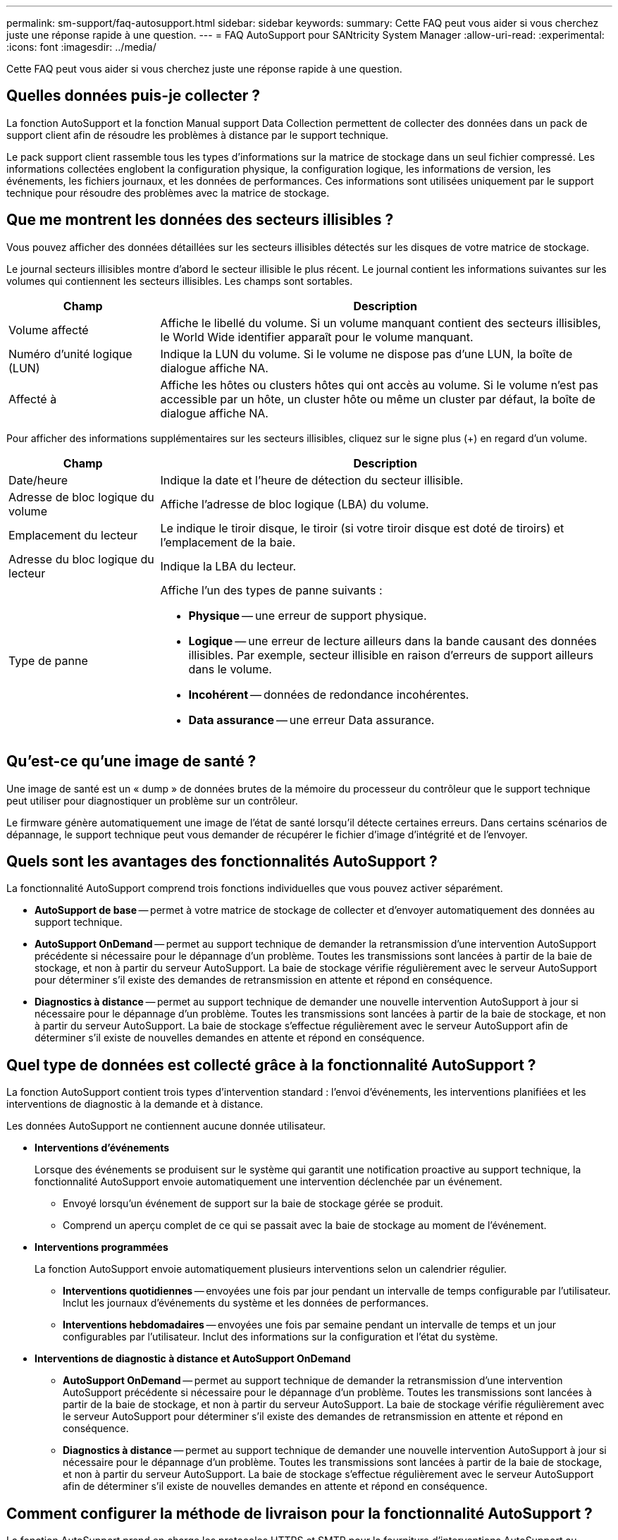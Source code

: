 ---
permalink: sm-support/faq-autosupport.html 
sidebar: sidebar 
keywords:  
summary: Cette FAQ peut vous aider si vous cherchez juste une réponse rapide à une question. 
---
= FAQ AutoSupport pour SANtricity System Manager
:allow-uri-read: 
:experimental: 
:icons: font
:imagesdir: ../media/


[role="lead"]
Cette FAQ peut vous aider si vous cherchez juste une réponse rapide à une question.



== Quelles données puis-je collecter ?

La fonction AutoSupport et la fonction Manual support Data Collection permettent de collecter des données dans un pack de support client afin de résoudre les problèmes à distance par le support technique.

Le pack support client rassemble tous les types d'informations sur la matrice de stockage dans un seul fichier compressé. Les informations collectées englobent la configuration physique, la configuration logique, les informations de version, les événements, les fichiers journaux, et les données de performances. Ces informations sont utilisées uniquement par le support technique pour résoudre des problèmes avec la matrice de stockage.



== Que me montrent les données des secteurs illisibles ?

Vous pouvez afficher des données détaillées sur les secteurs illisibles détectés sur les disques de votre matrice de stockage.

Le journal secteurs illisibles montre d'abord le secteur illisible le plus récent. Le journal contient les informations suivantes sur les volumes qui contiennent les secteurs illisibles. Les champs sont sortables.

[cols="25h,~"]
|===
| Champ | Description 


 a| 
Volume affecté
 a| 
Affiche le libellé du volume. Si un volume manquant contient des secteurs illisibles, le World Wide identifier apparaît pour le volume manquant.



 a| 
Numéro d'unité logique (LUN)
 a| 
Indique la LUN du volume. Si le volume ne dispose pas d'une LUN, la boîte de dialogue affiche NA.



 a| 
Affecté à
 a| 
Affiche les hôtes ou clusters hôtes qui ont accès au volume. Si le volume n'est pas accessible par un hôte, un cluster hôte ou même un cluster par défaut, la boîte de dialogue affiche NA.

|===
Pour afficher des informations supplémentaires sur les secteurs illisibles, cliquez sur le signe plus (+) en regard d'un volume.

[cols="25h,~"]
|===
| Champ | Description 


 a| 
Date/heure
 a| 
Indique la date et l'heure de détection du secteur illisible.



 a| 
Adresse de bloc logique du volume
 a| 
Affiche l'adresse de bloc logique (LBA) du volume.



 a| 
Emplacement du lecteur
 a| 
Le indique le tiroir disque, le tiroir (si votre tiroir disque est doté de tiroirs) et l'emplacement de la baie.



 a| 
Adresse du bloc logique du lecteur
 a| 
Indique la LBA du lecteur.



 a| 
Type de panne
 a| 
Affiche l'un des types de panne suivants :

* *Physique* -- une erreur de support physique.
* *Logique* -- une erreur de lecture ailleurs dans la bande causant des données illisibles. Par exemple, secteur illisible en raison d'erreurs de support ailleurs dans le volume.
* *Incohérent* -- données de redondance incohérentes.
* *Data assurance* -- une erreur Data assurance.


|===


== Qu'est-ce qu'une image de santé ?

Une image de santé est un « dump » de données brutes de la mémoire du processeur du contrôleur que le support technique peut utiliser pour diagnostiquer un problème sur un contrôleur.

Le firmware génère automatiquement une image de l'état de santé lorsqu'il détecte certaines erreurs. Dans certains scénarios de dépannage, le support technique peut vous demander de récupérer le fichier d'image d'intégrité et de l'envoyer.



== Quels sont les avantages des fonctionnalités AutoSupport ?

La fonctionnalité AutoSupport comprend trois fonctions individuelles que vous pouvez activer séparément.

* *AutoSupport de base* -- permet à votre matrice de stockage de collecter et d'envoyer automatiquement des données au support technique.
* *AutoSupport OnDemand* -- permet au support technique de demander la retransmission d'une intervention AutoSupport précédente si nécessaire pour le dépannage d'un problème. Toutes les transmissions sont lancées à partir de la baie de stockage, et non à partir du serveur AutoSupport. La baie de stockage vérifie régulièrement avec le serveur AutoSupport pour déterminer s'il existe des demandes de retransmission en attente et répond en conséquence.
* *Diagnostics à distance* -- permet au support technique de demander une nouvelle intervention AutoSupport à jour si nécessaire pour le dépannage d'un problème. Toutes les transmissions sont lancées à partir de la baie de stockage, et non à partir du serveur AutoSupport. La baie de stockage s'effectue régulièrement avec le serveur AutoSupport afin de déterminer s'il existe de nouvelles demandes en attente et répond en conséquence.




== Quel type de données est collecté grâce à la fonctionnalité AutoSupport ?

La fonction AutoSupport contient trois types d'intervention standard : l'envoi d'événements, les interventions planifiées et les interventions de diagnostic à la demande et à distance.

Les données AutoSupport ne contiennent aucune donnée utilisateur.

* *Interventions d'événements*
+
Lorsque des événements se produisent sur le système qui garantit une notification proactive au support technique, la fonctionnalité AutoSupport envoie automatiquement une intervention déclenchée par un événement.

+
** Envoyé lorsqu'un événement de support sur la baie de stockage gérée se produit.
** Comprend un aperçu complet de ce qui se passait avec la baie de stockage au moment de l'événement.


* *Interventions programmées*
+
La fonction AutoSupport envoie automatiquement plusieurs interventions selon un calendrier régulier.

+
** *Interventions quotidiennes* -- envoyées une fois par jour pendant un intervalle de temps configurable par l'utilisateur. Inclut les journaux d'événements du système et les données de performances.
** *Interventions hebdomadaires* -- envoyées une fois par semaine pendant un intervalle de temps et un jour configurables par l'utilisateur. Inclut des informations sur la configuration et l'état du système.


* *Interventions de diagnostic à distance et AutoSupport OnDemand*
+
** *AutoSupport OnDemand* -- permet au support technique de demander la retransmission d'une intervention AutoSupport précédente si nécessaire pour le dépannage d'un problème. Toutes les transmissions sont lancées à partir de la baie de stockage, et non à partir du serveur AutoSupport. La baie de stockage vérifie régulièrement avec le serveur AutoSupport pour déterminer s'il existe des demandes de retransmission en attente et répond en conséquence.
** *Diagnostics à distance* -- permet au support technique de demander une nouvelle intervention AutoSupport à jour si nécessaire pour le dépannage d'un problème. Toutes les transmissions sont lancées à partir de la baie de stockage, et non à partir du serveur AutoSupport. La baie de stockage s'effectue régulièrement avec le serveur AutoSupport afin de déterminer s'il existe de nouvelles demandes en attente et répond en conséquence.






== Comment configurer la méthode de livraison pour la fonctionnalité AutoSupport ?

La fonction AutoSupport prend en charge les protocoles HTTPS et SMTP pour la fourniture d'interventions AutoSupport au support technique.

.Avant de commencer
* La fonctionnalité AutoSupport doit être activée. Vous pouvez vérifier si elle est activée ou non sur la page AutoSupport.
* Un serveur DNS doit être installé et configuré sur votre réseau. L'adresse du serveur DNS doit être configurée dans System Manager (cette tâche est disponible à partir de la page Hardware).


.Description de la tâche
Étudiez les différents protocoles :

* *HTTPS* -- vous permet de vous connecter directement au serveur d'assistance technique de destination via HTTPS. Si vous souhaitez activer AutoSupport OnDemand ou diagnostic à distance, la méthode de livraison AutoSupport doit être définie sur HTTPS.
* *Email* -- vous permet d'utiliser un serveur de messagerie comme méthode de livraison pour envoyer des interventions AutoSupport.


[NOTE]
====
*Différences entre les méthodes HTTPS et Email*. La méthode de livraison par courrier électronique, qui utilise SMTP, présente des différences importantes par rapport à la méthode de livraison HTTPS. Tout d'abord, la taille des interventions pour la méthode E-mail est limitée à 5 Mo, ce qui signifie que certaines collections de données ASUP ne seront pas envoyées. Deuxièmement, la fonction AutoSupport OnDemand est disponible uniquement sur la méthode de distribution HTTPS.

====
.Étapes
. Sélectionnez l'onglet [Centre de support > AutoSupport].
. Sélectionnez *configurer la méthode de livraison AutoSupport*.
+
Une boîte de dialogue s'affiche, qui répertorie les méthodes de livraison d'expédition.

. Sélectionnez la méthode de livraison souhaitée, puis sélectionnez les paramètres pour cette méthode de livraison. Effectuez l'une des opérations suivantes :
+
** Si vous avez sélectionné HTTPS, sélectionnez l'un des paramètres de livraison suivants :
+
*** *Directement* -- ce paramètre de distribution est la sélection par défaut. Cette option vous permet de vous connecter directement au système de support technique de destination à l'aide du protocole HTTPS.
*** *Via serveur proxy* -- la sélection de cette option vous permet de spécifier les détails du serveur proxy HTTP requis pour établir la connexion avec le système de support technique de destination. Vous devez spécifier l'adresse hôte et le numéro de port. Toutefois, vous devez uniquement saisir les détails d'authentification de l'hôte (nom d'utilisateur et mot de passe) si nécessaire.
*** *Via le script de configuration automatique du proxy (PAC)* -- spécifiez l'emplacement d'un fichier de script PAC (Proxy Auto-Configuration). Un fichier PAC permet au système de choisir automatiquement le serveur proxy approprié pour établir une connexion avec le système d'assistance technique de destination.


** Si vous avez sélectionné E-mail, saisissez les informations suivantes :
+
*** L'adresse du serveur de messagerie en tant que nom de domaine complet, adresse IPv4 ou adresse IPv6.
*** Adresse e-mail affichée dans le champ de du courrier électronique d'intervention AutoSupport.
*** *Facultatif; si vous voulez effectuer un test de configuration.* adresse e-mail où une confirmation est envoyée lorsque le système AutoSupport reçoit l'intervention de test.
*** Si vous souhaitez crypter les messages, sélectionnez *SMTPS* ou *STARTTLS* pour le type de cryptage, puis sélectionnez le numéro de port pour les messages cryptés. Sinon, sélectionnez *aucun*.
*** Si nécessaire, entrez un nom d'utilisateur et un mot de passe pour l'authentification avec l'expéditeur sortant et le serveur de messagerie.




. Cliquez sur *Tester la configuration* pour tester la connexion au serveur de support technique à l'aide des paramètres de livraison spécifiés. Si vous avez activé la fonctionnalité AutoSupport On-Demand, le système teste également la connexion pour la livraison de l'intervention AutoSupport OnDemand.
+
Si le test de configuration échoue, vérifiez vos paramètres de configuration et relancez le test. Si le test continue à échouer, contactez le support technique.

. Cliquez sur *Enregistrer*.




== Qu'est-ce que les données de configuration ?

Lorsque vous sélectionnez collecter les données de configuration, le système enregistre l'état actuel de la base de données de configuration RAID.

La base de données de configuration RAID inclut toutes les données des groupes de volumes et des pools de disques du contrôleur. La fonction de collecte de données de configuration enregistre les mêmes informations que la commande CLI pour `save storageArray dbmDatabase`.



== Que dois-je savoir avant de mettre à niveau le logiciel SANtricity OS ?

Avant de mettre à niveau le logiciel et le micrologiciel de votre contrôleur, tenez compte de ces éléments.

* Vous avez lu le document et le `readme.txt` et vous avez déterminé que vous souhaitez effectuer la mise à niveau.
* Vous savez si vous souhaitez mettre à niveau le firmware du module d'E/S.
+
Normalement, vous devez mettre à niveau tous les composants en même temps. Toutefois, vous pouvez décider de ne pas mettre à niveau le firmware du module d'E/S si vous ne souhaitez pas le mettre à niveau dans le cadre de la mise à niveau du logiciel du contrôleur SANtricity OS ou si le support technique vous a demandé de rétrograder le micrologiciel de votre module d'E/S (vous ne pouvez que le rétrograder en utilisant l'interface de ligne de commande).

* Vous savez si vous voulez mettre à niveau le fichier NVSRAM du contrôleur.
+
Normalement, vous devez mettre à niveau tous les composants en même temps. Toutefois, vous pouvez décider de ne pas mettre à niveau le fichier NVSRAM du contrôleur si votre fichier a été corrigé ou est une version personnalisée et que vous ne souhaitez pas le remplacer.

* Vous savez si vous souhaitez activer maintenant ou ultérieurement.
+
Voici quelques raisons d'activer ultérieurement :

+
** *Temps de jour* -- l'activation du logiciel et du micrologiciel peut prendre un certain temps, vous pouvez donc attendre que les charges d'E/S soient plus légères. Les contrôleurs basculent pendant l'activation, pour que les performances soient inférieures à la normale jusqu'à la fin de la mise à niveau.
** *Type de paquet* -- vous pouvez tester le nouveau logiciel et le nouveau micrologiciel sur une matrice de stockage avant de mettre à niveau les fichiers sur d'autres matrices de stockage.




Ces composants font partie de la mise à niveau logicielle du contrôleur SANtricity OS :

* *Logiciel de gestion* -- System Manager est le logiciel qui gère la matrice de stockage.
* *Micrologiciel de contrôleur* -- le micrologiciel de contrôleur gère les E/S entre les hôtes et les volumes.
* *NVSRAM de contrôleur* -- NVSRAM de contrôleur est un fichier de contrôleur qui spécifie les paramètres par défaut des contrôleurs.
* *Micrologiciel IOM* -- le firmware du module d'E/S (IOM) gère la connexion entre un contrôleur et un tiroir de disque. Il surveille également l'état des composants.
* *Supervisor Software* -- le logiciel Supervisor est la machine virtuelle sur un contrôleur dans lequel le logiciel s'exécute.


Dans le cadre du processus de mise à niveau, le pilote multivoie/relais et/ou le pilote HBA de l'hôte peuvent également être mis à niveau afin que l'hôte puisse interagir correctement avec les contrôleurs.

[NOTE]
====
Pour déterminer si c'est le cas, reportez-vous à la https://mysupport.netapp.com/matrix["Matrice d'interopérabilité NetApp"^].

====
Si votre matrice de stockage ne contient qu'un seul contrôleur ou si aucun pilote multivoie n'est installé, arrêtez l'activité d'E/S vers la matrice de stockage pour éviter les erreurs d'application. Si votre baie de stockage est équipée de deux contrôleurs et qu'un pilote multivoie est installé, il n'est pas nécessaire d'arrêter l'activité d'E/S.


CAUTION: Ne modifiez pas la matrice de stockage pendant la mise à niveau.



== Que dois-je savoir avant de suspendre la synchronisation automatique de l'IOM ?

L'interruption de la synchronisation automatique du module d'E/S empêche la mise à niveau du firmware du module lors de la prochaine mise à niveau du logiciel du contrôleur SANtricity OS.

En principe, le logiciel du contrôleur et le firmware du module sont mis à niveau en tant que pack. Vous pouvez suspendre la synchronisation automatique du module d'E/S si vous disposez d'une version spéciale du firmware IOM que vous souhaitez conserver sur votre armoire. Si vous ne faites pas partie du firmware du module d'E/S, celui-ci est inclus avec le logiciel du contrôleur lors de la prochaine mise à niveau du logiciel du contrôleur.



== Pourquoi ma mise à niveau du micrologiciel avance-t-elle si lentement ?

La progression de la mise à niveau du micrologiciel dépend de la charge globale du système.

Lors d'une mise à niveau en ligne du firmware d'un disque, si un transfert de volume a lieu pendant le processus de reconstruction rapide, le système lance une reconstruction complète sur le volume transféré. Cette opération peut prendre beaucoup de temps. Le temps de reconstruction complet réel dépend de plusieurs facteurs, notamment la quantité d'activité d'E/S survenant pendant l'opération de reconstruction, le nombre de disques du groupe de volumes, le paramètre de priorité de reconstruction et la performance du disque.



== Que dois-je savoir avant de mettre à niveau le micrologiciel du lecteur ?

Avant de mettre à niveau le micrologiciel de votre lecteur, tenez compte de ces éléments.

* Par mesure de précaution, sauvegardez vos données à l'aide de la sauvegarde disque à disque, de la copie de volume (vers un groupe de volumes non affecté par la mise à niveau du micrologiciel planifiée) ou d'un miroir distant.
* Il est possible que vous ne souhaitiez mettre à niveau que quelques lecteurs pour tester le comportement du nouveau micrologiciel afin de vous assurer qu'il fonctionne correctement. Si le nouveau micrologiciel fonctionne correctement, mettez à niveau les lecteurs restants.
* Si des disques défectueux sont défectueux, corrigez-les avant de lancer la mise à niveau du micrologiciel.
* Si les disques peuvent effectuer une mise à niveau hors ligne, arrêtez l'activité d'E/S sur tous les volumes associés aux disques. Lorsque les E/S sont arrêtées, aucune opération de configuration associée à ces volumes ne peut avoir lieu.
* Ne retirez aucun lecteur lors de la mise à niveau du micrologiciel du lecteur.
* Ne modifiez pas la configuration de la matrice de stockage lors de la mise à niveau du micrologiciel du lecteur.




== Comment choisir le type de mise à niveau à effectuer ?

Vous choisissez le type de mise à niveau à effectuer sur le lecteur en fonction de l'état du pool ou du groupe de volumes.

* *En ligne*
+
Si le pool ou le groupe de volumes prend en charge la redondance et est optimal, vous pouvez utiliser la méthode en ligne pour mettre à niveau le micrologiciel du lecteur. La méthode en ligne télécharge le micrologiciel _pendant que la matrice de stockage traite les E/S_ aux volumes associés utilisant ces lecteurs. Il n'est pas nécessaire d'arrêter les E/S vers les volumes associés à l'aide de ces lecteurs. Ces lecteurs sont mis à niveau un par un vers les volumes associés aux lecteurs. Si le lecteur n'est pas affecté à un pool ou à un groupe de volumes, son micrologiciel peut être mis à jour par la méthode en ligne ou hors ligne. Les performances du système peuvent être affectées lorsque vous utilisez la méthode en ligne pour mettre à niveau le micrologiciel du lecteur.

* *Hors ligne*
+
Si le pool ou le groupe de volumes ne prend pas en charge la redondance (RAID 0) ou s'il est dégradé, vous devez utiliser la méthode hors ligne pour mettre à niveau le micrologiciel du lecteur. La méthode Offline met à niveau le micrologiciel _uniquement lorsque toutes les activités d'E/S sont arrêtées_ vers les volumes associés utilisant ces lecteurs. Vous devez arrêter toutes les E/S de tous les volumes associés utilisant ces lecteurs. Si le lecteur n'est pas affecté à un pool ou à un groupe de volumes, son micrologiciel peut être mis à jour par la méthode en ligne ou hors ligne.


